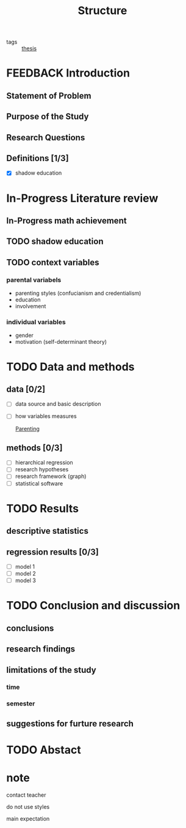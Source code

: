 #+title: Structure
#+ROAM_TAGS: thesis
#+TODO: TODO In-Progress FEEDBACK | DONE

- tags :: [[id:aadc775c-9381-4e46-bbc7-eead5f23a16f][thesis]]

* FEEDBACK Introduction

** Statement of Problem

** Purpose of the Study

** Research Questions

** Definitions [1/3]
   - [X] shadow education

* In-Progress Literature review

** In-Progress math achievement

** TODO shadow education

** TODO context variables

*** parental variabels

    - parenting styles (confucianism and credentialism)
    - education
    - involvement

*** individual variables
    - gender
    - motivation (self-determinant theory)

* TODO Data and methods

** data [0/2]
   - [ ] data source and basic description
   - [ ] how variables measures

     [[id:b1a39989-9813-4746-9e57-022b33af6981][Parenting]]

** methods [0/3]
   - [ ] hierarchical regression
   - [ ] research hypotheses
   - [ ] research framework (graph)
   - [ ] statistical software

* TODO Results

** descriptive statistics 

** regression results [0/3]
   - [ ] model 1
   - [ ] model 2
   - [ ] model 3

* TODO Conclusion and discussion

** conclusions

** research findings

** limitations of the study

*** time

*** semester

** suggestions for furture research

* TODO Abstact

* note

  contact teacher

  do not use styles

  main expectation
